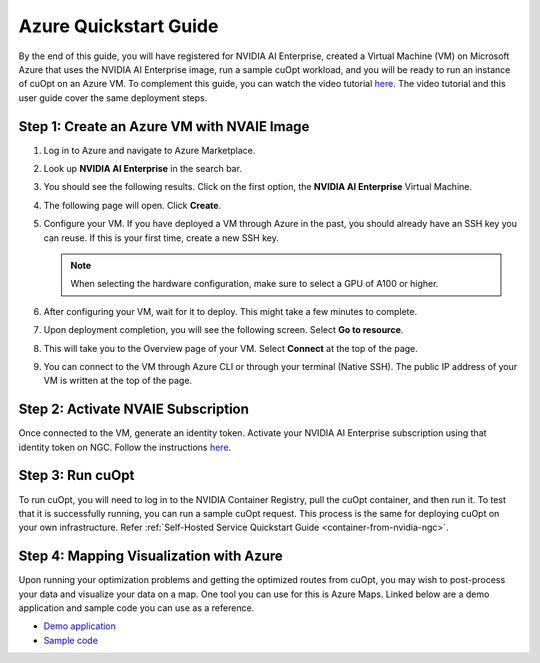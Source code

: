 ======================
Azure Quickstart Guide
======================

By the end of this guide, you will have registered for NVIDIA AI Enterprise, created a Virtual Machine (VM) on Microsoft Azure that uses the NVIDIA AI Enterprise image, run a sample cuOpt workload, and you will be ready to run an instance of cuOpt on an Azure VM.
To complement this guide, you can watch the video tutorial `here <https://www.youtube.com/watch?v=W7-jMYp58rc>`__. The video tutorial and this user guide cover the same deployment steps.

Step 1: Create an Azure VM with NVAIE Image
--------------------------------------------

#. Log in to Azure and navigate to Azure Marketplace.

#. Look up **NVIDIA AI Enterprise** in the search bar.

   .. image:: images/azure1.png
                :width: 9.5in
                :height: 5in

#. You should see the following results. Click on the first option, the **NVIDIA AI Enterprise** Virtual Machine.

   .. image:: images/azure2.png
                :width: 9.5in
                :height: 5in

#. The following page will open. Click **Create**.

   .. image:: images/azure3.png
                :width: 9.5in
                :height: 5in

#. Configure your VM. If you have deployed a VM through Azure in the past, you should already have an SSH key you can reuse. If this is your first time, create a new SSH key.

   .. note::
        When selecting the hardware configuration, make sure to select a GPU of A100 or higher.

#. After configuring your VM, wait for it to deploy. This might take a few minutes to complete.

#. Upon deployment completion, you will see the following screen. Select **Go to resource**.

   .. image:: images/azure4.png
                :width: 9.5in
                :height: 5in

#. This will take you to the Overview page of your VM. Select **Connect** at the top of the page.

   .. image:: images/azure5.png
                :width: 9.5in
                :height: 5in

#. You can connect to the VM through Azure CLI or through your terminal (Native SSH). The public IP address of your VM is written at the top of the page.

   .. image:: images/azure6.png
                :width: 9.5in
                :height: 5in

Step 2: Activate NVAIE Subscription
------------------------------------

Once connected to the VM, generate an identity token. Activate your NVIDIA AI Enterprise subscription using that identity token on NGC. Follow the instructions `here <https://docs.nvidia.com/ai-enterprise/deployment/cloud/latest/azure-ai-enterprise-vmi.html#accessing-the-ngc-catalog-on-ngc>`__.

Step 3: Run cuOpt
------------------

To run cuOpt, you will need to log in to the NVIDIA Container Registry, pull the cuOpt container, and then run it. To test that it is successfully running, you can run a sample cuOpt request. This process is the same for deploying cuOpt on your own infrastructure. Refer :ref:`Self-Hosted Service Quickstart Guide <container-from-nvidia-ngc>`.


Step 4: Mapping Visualization with Azure
-----------------------------------------

Upon running your optimization problems and getting the optimized routes from cuOpt, you may wish to post-process your data and visualize your data on a map. One tool you can use for this is Azure Maps. Linked below are a demo application and sample code you can use as a reference.

-  `Demo application <https://samples.azuremaps.com/rest-services/mio>`__

-  `Sample code <https://github.com/Azure-Samples/AzureMapsCodeSamples/blob/main/Samples/REST%20Services/MIO/mio.html>`__

